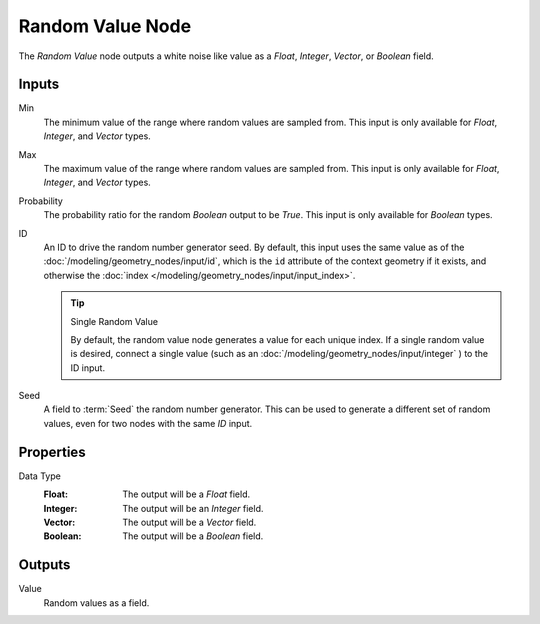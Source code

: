 .. index:: Geometry Nodes; Random Value
.. _bpy.types.FunctionNodeRandomValue:

*****************
Random Value Node
*****************

.. figure:: /images/node-types_FunctionNodeRandomValue.webp
   :align: right
   :alt: Random Value node.

The *Random Value* node outputs a white noise like value as a *Float*, *Integer*, *Vector*, or *Boolean* field.


Inputs
======

Min
   The minimum value of the range where random values are sampled from.
   This input is only available for *Float*, *Integer*, and *Vector* types.

Max
   The maximum value of the range where random values are sampled from.
   This input is only available for *Float*, *Integer*, and *Vector* types.

Probability
   The probability ratio for the random *Boolean* output to be *True*.
   This input is only available for *Boolean* types.

ID
   An ID to drive the random number generator seed. By default, this input uses the same value
   as of the :doc:`/modeling/geometry_nodes/input/id`, which is the ``id`` attribute of the context
   geometry if it exists, and otherwise the :doc:`index </modeling/geometry_nodes/input/input_index>`.

   .. tip:: Single Random Value

      By default, the random value node generates a value for each unique index.
      If a single random value is desired, connect a single value
      (such as an :doc:`/modeling/geometry_nodes/input/integer` ) to the ID input.

Seed
   A field to :term:`Seed` the random number generator. This can be used to generate
   a different set of random values, even for two nodes with the same *ID* input.


Properties
==========

Data Type
   :Float: The output will be a *Float* field.
   :Integer: The output will be an *Integer* field.
   :Vector: The output will be a *Vector* field.
   :Boolean: The output will be a *Boolean* field.


Outputs
=======

Value
   Random values as a field.
